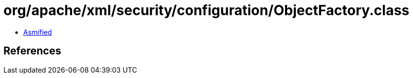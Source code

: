 = org/apache/xml/security/configuration/ObjectFactory.class

 - link:ObjectFactory-asmified.java[Asmified]

== References

